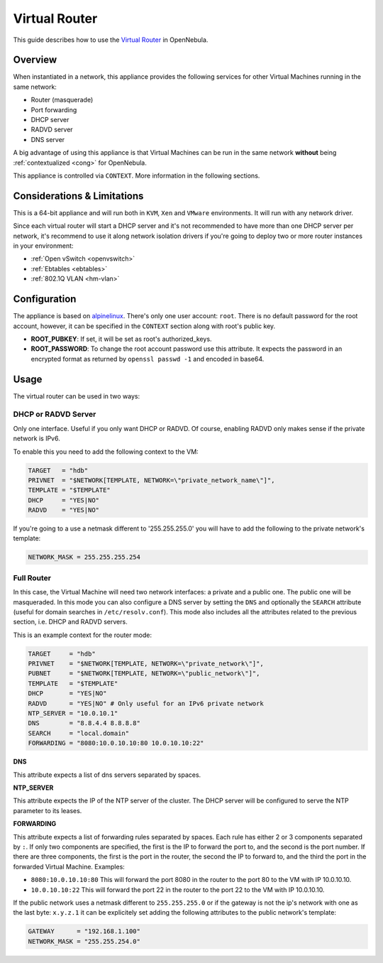 .. _router:

===============
Virtual Router
===============

This guide describes how to use the `Virtual Router <http://marketplace.c12g.com/appliance/51f2a09f8fb81d4d19000004>`__ in OpenNebula.

Overview
========

When instantiated in a network, this appliance provides the following services for other Virtual Machines running in the same network:

-  Router (masquerade)
-  Port forwarding
-  DHCP server
-  RADVD server
-  DNS server

|image0|

A big advantage of using this appliance is that Virtual Machines can be run in the same network **without** being :ref:`contextualized <cong>` for OpenNebula.

This appliance is controlled via ``CONTEXT``. More information in the following sections.

Considerations & Limitations
============================

This is a 64-bit appliance and will run both in ``KVM``, ``Xen`` and ``VMware`` environments. It will run with any network driver.

Since each virtual router will start a DHCP server and it's not recommended to have more than one DHCP server per network, it's recommend to use it along network isolation drivers if you're going to deploy two or more router instances in your environment:

-  :ref:`Open vSwitch <openvswitch>`
-  :ref:`Ebtables <ebtables>`
-  :ref:`802.1Q VLAN <hm-vlan>`

Configuration
=============

The appliance is based on `alpinelinux <http://alpinelinux.org/>`__. There's only one user account: ``root``. There is no default password for the root account, however, it can be specified in the ``CONTEXT`` section along with root's public key.

-  **ROOT\_PUBKEY**: If set, it will be set as root's authorized\_keys.
-  **ROOT\_PASSWORD**: To change the root account password use this attribute. It expects the password in an encrypted format as returned by ``openssl passwd -1`` and encoded in base64.

Usage
=====

The virtual router can be used in two ways:

DHCP or RADVD Server
--------------------

Only one interface. Useful if you only want DHCP or RADVD. Of course, enabling RADVD only makes sense if the private network is IPv6.

To enable this you need to add the following context to the VM:

.. code::

    TARGET   = "hdb"
    PRIVNET  = "$NETWORK[TEMPLATE, NETWORK=\"private_network_name\"]",
    TEMPLATE = "$TEMPLATE"
    DHCP     = "YES|NO"
    RADVD    = "YES|NO"

If you're going to a use a netmask different to '255.255.255.0' you will have to add the following to the private network's template:

.. code::

    NETWORK_MASK = 255.255.255.254

Full Router
-----------

In this case, the Virtual Machine will need two network interfaces: a private and a public one. The public one will be masqueraded. In this mode you can also configure a DNS server by setting the ``DNS`` and optionally the ``SEARCH`` attribute (useful for domain searches in ``/etc/resolv.conf``). This mode also includes all the attributes related to the previous section, i.e. DHCP and RADVD servers.

This is an example context for the router mode:

.. code::

    TARGET     = "hdb"
    PRIVNET    = "$NETWORK[TEMPLATE, NETWORK=\"private_network\"]",
    PUBNET     = "$NETWORK[TEMPLATE, NETWORK=\"public_network\"]",
    TEMPLATE   = "$TEMPLATE"
    DHCP       = "YES|NO"
    RADVD      = "YES|NO" # Only useful for an IPv6 private network
    NTP_SERVER = "10.0.10.1"
    DNS        = "8.8.4.4 8.8.8.8"
    SEARCH     = "local.domain"
    FORWARDING = "8080:10.0.10.10:80 10.0.10.10:22"

**DNS**

This attribute expects a list of dns servers separated by spaces.

**NTP\_SERVER**

This attribute expects the IP of the NTP server of the cluster. The DHCP server will be configured to serve the NTP parameter to its leases.

**FORWARDING**

This attribute expects a list of forwarding rules separated by spaces. Each rule has either 2 or 3 components separated by ``:``. If only two components are specified, the first is the IP to forward the port to, and the second is the port number. If there are three components, the first is the port in the router, the second the IP to forward to, and the third the port in the forwarded Virtual Machine. Examples:

-  ``8080:10.0.10.10:80`` This will forward the port 8080 in the router to the port 80 to the VM with IP 10.0.10.10.
-  ``10.0.10.10:22`` This will forward the port 22 in the router to the port 22 to the VM with IP 10.0.10.10.

If the public network uses a netmask different to ``255.255.255.0`` or if the gateway is not the ip's network with one as the last byte: ``x.y.z.1`` it can be explicitely set adding the following attributes to the public network's template:

.. code::

    GATEWAY      = "192.168.1.100"
    NETWORK_MASK = "255.255.254.0"

.. |image0| image:: /images/virtualrouter.png
